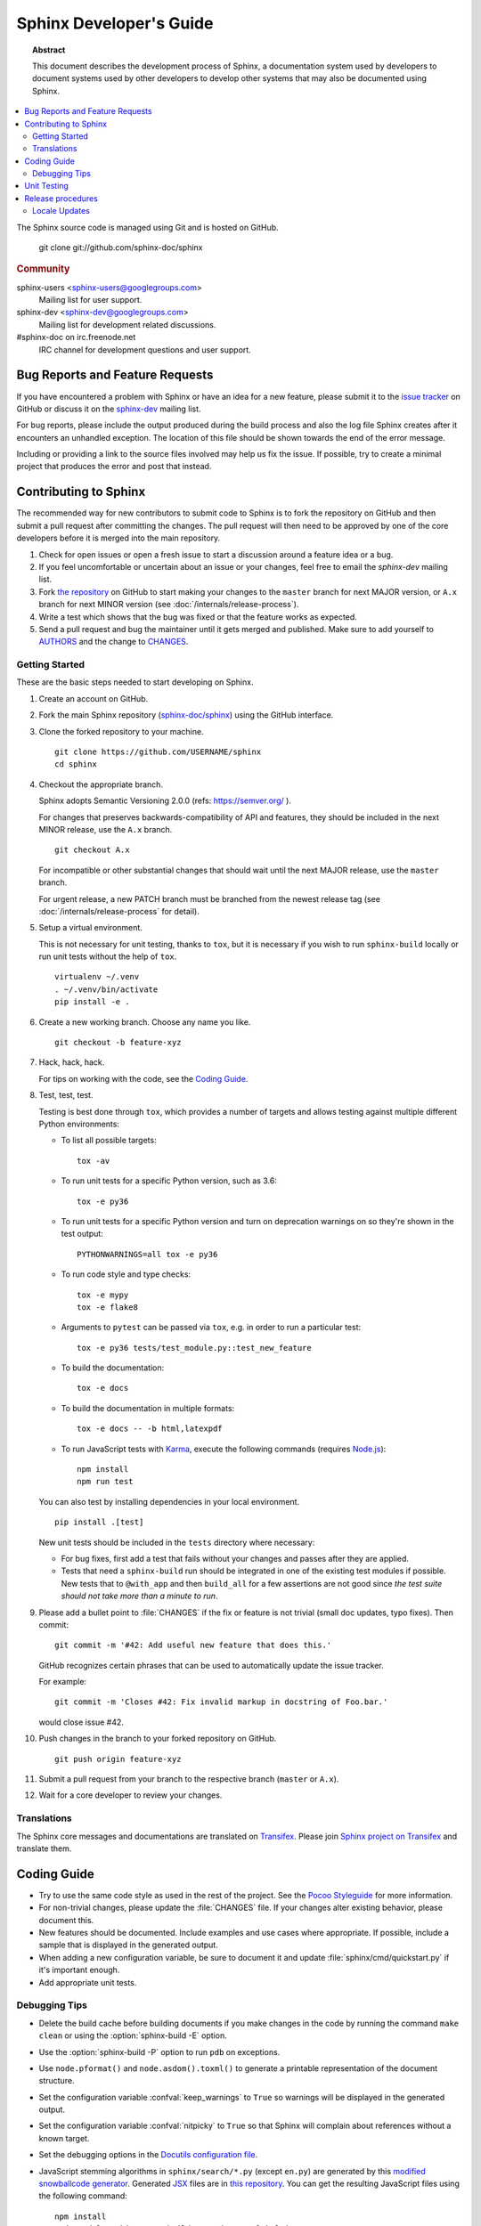 .. highlight:: console

Sphinx Developer's Guide
========================

.. topic:: Abstract

   This document describes the development process of Sphinx, a documentation
   system used by developers to document systems used by other developers to
   develop other systems that may also be documented using Sphinx.

.. contents::
   :local:

The Sphinx source code is managed using Git and is hosted on GitHub.

    git clone git://github.com/sphinx-doc/sphinx

.. rubric:: Community

sphinx-users <sphinx-users@googlegroups.com>
    Mailing list for user support.

sphinx-dev <sphinx-dev@googlegroups.com>
    Mailing list for development related discussions.

#sphinx-doc on irc.freenode.net
    IRC channel for development questions and user support.


Bug Reports and Feature Requests
--------------------------------

If you have encountered a problem with Sphinx or have an idea for a new
feature, please submit it to the `issue tracker`_ on GitHub or discuss it
on the `sphinx-dev`_ mailing list.

For bug reports, please include the output produced during the build process
and also the log file Sphinx creates after it encounters an unhandled
exception.  The location of this file should be shown towards the end of the
error message.

Including or providing a link to the source files involved may help us fix the
issue.  If possible, try to create a minimal project that produces the error
and post that instead.

.. _`issue tracker`: https://github.com/sphinx-doc/sphinx/issues
.. _`sphinx-dev`: mailto:sphinx-dev@googlegroups.com


Contributing to Sphinx
----------------------

The recommended way for new contributors to submit code to Sphinx is to fork
the repository on GitHub and then submit a pull request after
committing the changes.  The pull request will then need to be approved by one
of the core developers before it is merged into the main repository.

#. Check for open issues or open a fresh issue to start a discussion around a
   feature idea or a bug.
#. If you feel uncomfortable or uncertain about an issue or your changes, feel
   free to email the *sphinx-dev* mailing list.
#. Fork `the repository`_ on GitHub to start making your changes to the
   ``master`` branch for next MAJOR version, or ``A.x`` branch for next
   MINOR version (see :doc:`/internals/release-process`).
#. Write a test which shows that the bug was fixed or that the feature works
   as expected.
#. Send a pull request and bug the maintainer until it gets merged and
   published. Make sure to add yourself to AUTHORS_ and the change to
   CHANGES_.

.. _`the repository`: https://github.com/sphinx-doc/sphinx
.. _AUTHORS: https://github.com/sphinx-doc/sphinx/blob/master/AUTHORS
.. _CHANGES: https://github.com/sphinx-doc/sphinx/blob/master/CHANGES


Getting Started
~~~~~~~~~~~~~~~

These are the basic steps needed to start developing on Sphinx.

#. Create an account on GitHub.

#. Fork the main Sphinx repository (`sphinx-doc/sphinx
   <https://github.com/sphinx-doc/sphinx>`_) using the GitHub interface.

#. Clone the forked repository to your machine. ::

       git clone https://github.com/USERNAME/sphinx
       cd sphinx

#. Checkout the appropriate branch.

   Sphinx adopts Semantic Versioning 2.0.0 (refs: https://semver.org/ ).

   For changes that preserves backwards-compatibility of API and features,
   they should be included in the next MINOR release, use the ``A.x`` branch.
   ::

       git checkout A.x

   For incompatible or other substantial changes that should wait until the
   next MAJOR release, use the ``master`` branch.

   For urgent release, a new PATCH branch must be branched from the newest
   release tag (see :doc:`/internals/release-process` for detail).

#. Setup a virtual environment.

   This is not necessary for unit testing, thanks to ``tox``, but it is
   necessary if you wish to run ``sphinx-build`` locally or run unit tests
   without the help of ``tox``. ::

       virtualenv ~/.venv
       . ~/.venv/bin/activate
       pip install -e .

#. Create a new working branch.  Choose any name you like. ::

       git checkout -b feature-xyz

#. Hack, hack, hack.

   For tips on working with the code, see the `Coding Guide`_.

#. Test, test, test.

   Testing is best done through ``tox``, which provides a number of targets and
   allows testing against multiple different Python environments:

   * To list all possible targets::

         tox -av

   * To run unit tests for a specific Python version, such as 3.6::

         tox -e py36

   * To run unit tests for a specific Python version and turn on deprecation
     warnings on so they're shown in the test output::

         PYTHONWARNINGS=all tox -e py36

   * To run code style and type checks::

         tox -e mypy
         tox -e flake8

   * Arguments to ``pytest`` can be passed via ``tox``, e.g. in order to run a
     particular test::

       tox -e py36 tests/test_module.py::test_new_feature

   * To build the documentation::

         tox -e docs

   * To build the documentation in multiple formats::

         tox -e docs -- -b html,latexpdf

   * To run JavaScript tests with `Karma <https://karma-runner.github.io>`_,
     execute the following commands (requires `Node.js <https://nodejs.org>`_)::

      npm install
      npm run test

   You can also test by installing dependencies in your local environment. ::

       pip install .[test]

   New unit tests should be included in the ``tests`` directory where
   necessary:

   * For bug fixes, first add a test that fails without your changes and passes
     after they are applied.

   * Tests that need a ``sphinx-build`` run should be integrated in one of the
     existing test modules if possible.  New tests that to ``@with_app`` and
     then ``build_all`` for a few assertions are not good since *the test suite
     should not take more than a minute to run*.

#. Please add a bullet point to :file:`CHANGES` if the fix or feature is not
   trivial (small doc updates, typo fixes).  Then commit::

       git commit -m '#42: Add useful new feature that does this.'

   GitHub recognizes certain phrases that can be used to automatically
   update the issue tracker.

   For example::

       git commit -m 'Closes #42: Fix invalid markup in docstring of Foo.bar.'

   would close issue #42.

#. Push changes in the branch to your forked repository on GitHub. ::

       git push origin feature-xyz

#. Submit a pull request from your branch to the respective branch (``master``
   or ``A.x``).

#. Wait for a core developer to review your changes.


Translations
~~~~~~~~~~~~

The Sphinx core messages and documentations are translated on `Transifex
<https://www.transifex.com/>`_.  Please join `Sphinx project on Transifex
<https://www.transifex.com/sphinx-doc/>`_ and translate them.


Coding Guide
------------

* Try to use the same code style as used in the rest of the project.  See the
  `Pocoo Styleguide`__ for more information.

  __ http://flask.pocoo.org/docs/styleguide/

* For non-trivial changes, please update the :file:`CHANGES` file.  If your
  changes alter existing behavior, please document this.

* New features should be documented.  Include examples and use cases where
  appropriate.  If possible, include a sample that is displayed in the
  generated output.

* When adding a new configuration variable, be sure to document it and update
  :file:`sphinx/cmd/quickstart.py` if it's important enough.

* Add appropriate unit tests.


Debugging Tips
~~~~~~~~~~~~~~

* Delete the build cache before building documents if you make changes in the
  code by running the command ``make clean`` or using the
  :option:`sphinx-build -E` option.

* Use the :option:`sphinx-build -P` option to run ``pdb`` on exceptions.

* Use ``node.pformat()`` and ``node.asdom().toxml()`` to generate a printable
  representation of the document structure.

* Set the configuration variable :confval:`keep_warnings` to ``True`` so
  warnings will be displayed in the generated output.

* Set the configuration variable :confval:`nitpicky` to ``True`` so that Sphinx
  will complain about references without a known target.

* Set the debugging options in the `Docutils configuration file
  <http://docutils.sourceforge.net/docs/user/config.html>`_.

* JavaScript stemming algorithms in ``sphinx/search/*.py`` (except ``en.py``)
  are generated by this
  `modified snowballcode generator <https://github.com/shibukawa/snowball>`_.
  Generated `JSX <https://jsx.github.io/>`_ files are
  in `this repository <https://github.com/shibukawa/snowball-stemmer.jsx>`_.
  You can get the resulting JavaScript files using the following command::

     npm install
     node_modules/.bin/grunt build # -> dest/*.global.js


Unit Testing
------------

Sphinx has been tested with pytest runner. Sphinx developers write unit tests
using pytest notation. Utility functions and pytest fixtures for testing are
provided in ``sphinx.testing``. If you are a developer of Sphinx extensions,
you can write unit tests with using pytest. At this time, ``sphinx.testing``
will help your test implementation.

How to use pytest fixtures that are provided by ``sphinx.testing``?
You can require ``'sphinx.testing.fixtures'`` in your test modules or
``conftest.py`` files like this::

   pytest_plugins = 'sphinx.testing.fixtures'

If you want to know more detailed usage, please refer to ``tests/conftest.py``
and other ``test_*.py`` files under ``tests`` directory.

.. note::

   Prior to Sphinx - 1.5.2, Sphinx was running the test with nose.

.. versionadded:: 1.6
   ``sphinx.testing`` as a experimental.

.. versionadded:: 1.8
   Sphinx also runs JavaScript tests.


Release procedures
------------------

The release procedures are listed on ``utils/release-checklist``.


Locale Updates
~~~~~~~~~~~~~~

The parts of messages in Sphinx that go into builds are translated into several
locales.  The translations are kept as gettext ``.po`` files translated from the
master template :file:`sphinx/locale/sphinx.pot`.

Sphinx uses `Babel <http://babel.pocoo.org/en/latest/>`_ to extract messages
and maintain the catalog files.  It is integrated in ``setup.py``:

* Use ``python setup.py extract_messages`` to update the ``.pot`` template.
* Use ``python setup.py update_catalog`` to update all existing language
  catalogs in ``sphinx/locale/*/LC_MESSAGES`` with the current messages in the
  template file.
* Use ``python setup.py compile_catalog`` to compile the ``.po`` files to binary
  ``.mo`` files and ``.js`` files.

When an updated ``.po`` file is submitted, run compile_catalog to commit both
the source and the compiled catalogs.

When a new locale is submitted, add a new directory with the ISO 639-1 language
identifier and put ``sphinx.po`` in there.  Don't forget to update the possible
values for :confval:`language` in ``doc/usage/configuration.rst``.

The Sphinx core messages can also be translated on `Transifex
<https://www.transifex.com/>`_.  There exists a client tool named ``tx`` in the
Python package "transifex_client", which can be used to pull translations in
``.po`` format from Transifex.  To do this, go to ``sphinx/locale`` and then run
``tx pull -f -l LANG`` where LANG is an existing language identifier.  It is
good practice to run ``python setup.py update_catalog`` afterwards to make sure
the ``.po`` file has the canonical Babel formatting.
